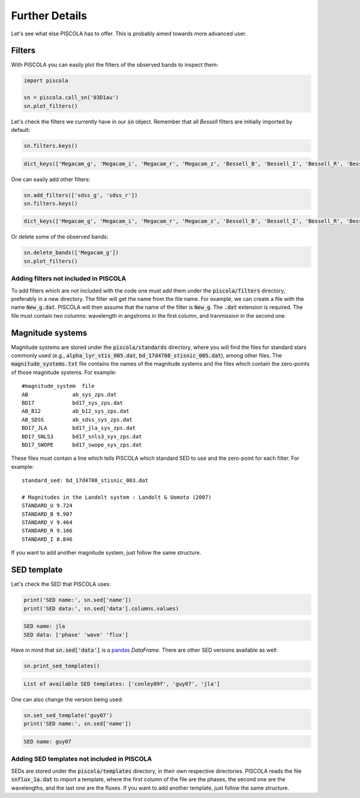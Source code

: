 .. _furtherdetails:

Further Details
========================

Let's see what else PISCOLA has to offer. This is probably aimed towards more advanced user.

Filters
########################

With PISCOLA you can easily plot the filters of the observed bands to inspect them:

.. code:: python

	import piscola

	sn = piscola.call_sn('03D1au')   
	sn.plot_filters()

.. image:: further_details/filters.png

Let's check the filters we currently have in our :code:`sn` object. Remember that all *Bessell* filters are initially imported by default:

.. code:: python

	sn.filters.keys()

.. code:: python

	dict_keys(['Megacam_g', 'Megacam_i', 'Megacam_r', 'Megacam_z', 'Bessell_B', 'Bessell_I', 'Bessell_R', 'Bessell_U', 'Bessell_V'])

One can easily add other filters:

.. code:: python

	sn.add_filters(['sdss_g', 'sdss_r'])
	sn.filters.keys()

.. code:: python

	dict_keys(['Megacam_g', 'Megacam_i', 'Megacam_r', 'Megacam_z', 'Bessell_B', 'Bessell_I', 'Bessell_R', 'Bessell_U', 'Bessell_V', 'sdss_g', 'sdss_r'])

Or delete some of the observed bands:

.. code:: python

	sn.delete_bands(['Megacam_g'])
	sn.plot_filters()

.. image:: further_details/filters2.png

Adding filters not included in PISCOLA
**************************************

To add filters which are not included with the code one must add them under the :code:`piscola/filters` directory, preferably in a new directory. The filter will get the name from the file name. For example, we can create a file with the name :code:`New_g.dat`. PISCOLA will then assume that the name of the filter is :code:`New_g`. The :code:`.dat` extension is required. The file must contain two columns: wavelength in angstroms in the first column, and tranmission in the second one.


Magnitude systems
########################

Magnitude systems are stored under the :code:`piscola/standards` directory, where you will find the files for standard stars commonly used (e.g., :code:`alpha_lyr_stis_005.dat`, :code:`bd_17d4708_stisnic_005.dat`), among other files. The :code:`magnitude_systems.txt` file contains the names of the magnitude systems and the files which contain the zero-points of those magnitude systems. For example:

.. parsed-literal::

	#magnitude_system  file
	AB		ab_sys_zps.dat
	BD17		bd17_sys_zps.dat
	AB_B12		ab_b12_sys_zps.dat
	AB_SDSS		ab_sdss_sys_zps.dat
	BD17_JLA 	bd17_jla_sys_zps.dat
	BD17_SNLS3 	bd17_snls3_sys_zps.dat
	BD17_SWOPE	bd17_swope_sys_zps.dat

These files must contain a line which tells PISCOLA which standard SED to use and the zero-point for each filter. For example:

.. parsed-literal::

	standard_sed: bd_17d4708_stisnic_003.dat

	# Magnitudes in the Landolt system : Landolt & Uomoto (2007)
	STANDARD_U 9.724
	STANDARD_B 9.907
	STANDARD_V 9.464
	STANDARD_R 9.166
	STANDARD_I 8.846

If you want to add another magnitude system, just follow the same structure.

SED template
########################

Let's check the SED that PISCOLA uses:

.. code:: python

	print('SED name:', sn.sed['name'])
	print('SED data:', sn.sed['data'].columns.values)

.. code:: python

	SED name: jla
	SED data: ['phase' 'wave' 'flux']

Have in mind that :code:`sn.sed['data']` is a `pandas <https://pandas.pydata.org/>`_ *DataFrame*. There are other SED versions available as well:

.. code:: python

	sn.print_sed_templates()

.. code:: python
	
	List of available SED templates: ['conley09f', 'guy07', 'jla']

One can also change the version being used:

.. code:: python

	sn.set_sed_template('guy07')
	print('SED name:', sn.sed['name'])

.. code:: python

	SED name: guy07

Adding SED templates not included in PISCOLA
********************************************

SEDs are stored under the :code:`piscola/templates` directory, in their own respective directories. PISCOLA reads the file :code:`snflux_1a.dat` to import a template, where the first column of the file are the phases, the second one are the wavelengths, and the last one are the fluxes. If you want to add another template, just follow the same structure.

